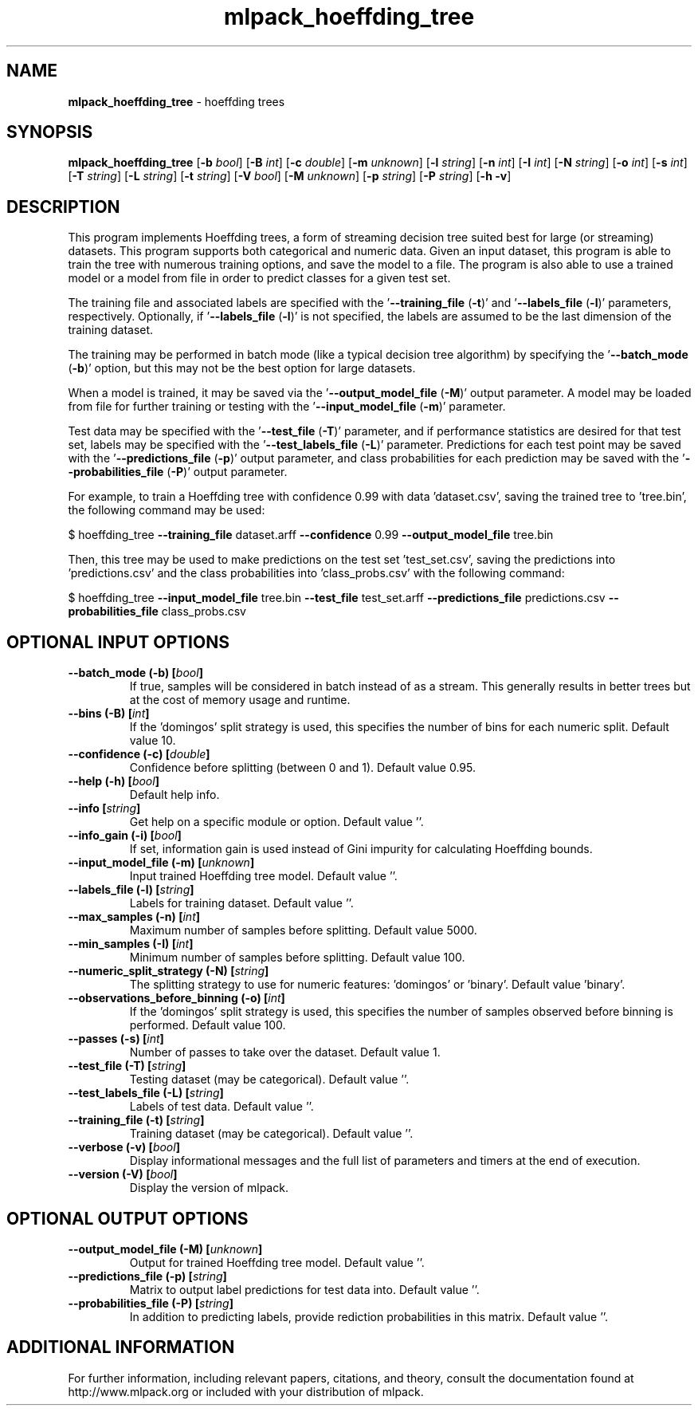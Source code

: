 .\" Text automatically generated by txt2man
.TH mlpack_hoeffding_tree 1 "10 May 2018" "mlpack-git-e21aabc1c" "User Commands"
.SH NAME
\fBmlpack_hoeffding_tree \fP- hoeffding trees
.SH SYNOPSIS
.nf
.fam C
 \fBmlpack_hoeffding_tree\fP [\fB-b\fP \fIbool\fP] [\fB-B\fP \fIint\fP] [\fB-c\fP \fIdouble\fP] [\fB-m\fP \fIunknown\fP] [\fB-l\fP \fIstring\fP] [\fB-n\fP \fIint\fP] [\fB-I\fP \fIint\fP] [\fB-N\fP \fIstring\fP] [\fB-o\fP \fIint\fP] [\fB-s\fP \fIint\fP] [\fB-T\fP \fIstring\fP] [\fB-L\fP \fIstring\fP] [\fB-t\fP \fIstring\fP] [\fB-V\fP \fIbool\fP] [\fB-M\fP \fIunknown\fP] [\fB-p\fP \fIstring\fP] [\fB-P\fP \fIstring\fP] [\fB-h\fP \fB-v\fP] 
.fam T
.fi
.fam T
.fi
.SH DESCRIPTION


This program implements Hoeffding trees, a form of streaming decision tree
suited best for large (or streaming) datasets. This program supports both
categorical and numeric data. Given an input dataset, this program is able to
train the tree with numerous training options, and save the model to a file. 
The program is also able to use a trained model or a model from file in order
to predict classes for a given test set.
.PP
The training file and associated labels are specified with the
\(cq\fB--training_file\fP (\fB-t\fP)' and '\fB--labels_file\fP (\fB-l\fP)' parameters, respectively.
Optionally, if '\fB--labels_file\fP (\fB-l\fP)' is not specified, the labels are assumed
to be the last dimension of the training dataset.
.PP
The training may be performed in batch mode (like a typical decision tree
algorithm) by specifying the '\fB--batch_mode\fP (\fB-b\fP)' option, but this may not be
the best option for large datasets.
.PP
When a model is trained, it may be saved via the '\fB--output_model_file\fP (\fB-M\fP)'
output parameter. A model may be loaded from file for further training or
testing with the '\fB--input_model_file\fP (\fB-m\fP)' parameter.
.PP
Test data may be specified with the '\fB--test_file\fP (\fB-T\fP)' parameter, and if
performance statistics are desired for that test set, labels may be specified
with the '\fB--test_labels_file\fP (\fB-L\fP)' parameter. Predictions for each test point
may be saved with the '\fB--predictions_file\fP (\fB-p\fP)' output parameter, and class
probabilities for each prediction may be saved with the '\fB--probabilities_file\fP
(\fB-P\fP)' output parameter.
.PP
For example, to train a Hoeffding tree with confidence 0.99 with data
\(cqdataset.csv', saving the trained tree to 'tree.bin', the following command
may be used:
.PP
$ hoeffding_tree \fB--training_file\fP dataset.arff \fB--confidence\fP 0.99
\fB--output_model_file\fP tree.bin
.PP
Then, this tree may be used to make predictions on the test set
\(cqtest_set.csv', saving the predictions into 'predictions.csv' and the class
probabilities into 'class_probs.csv' with the following command: 
.PP
$ hoeffding_tree \fB--input_model_file\fP tree.bin \fB--test_file\fP test_set.arff
\fB--predictions_file\fP predictions.csv \fB--probabilities_file\fP class_probs.csv
.RE
.PP

.SH OPTIONAL INPUT OPTIONS 

.TP
.B
\fB--batch_mode\fP (\fB-b\fP) [\fIbool\fP]
If true, samples will be considered in batch instead of as a stream. This generally results in better trees but at the cost of memory usage and runtime. 
.TP
.B
\fB--bins\fP (\fB-B\fP) [\fIint\fP]
If the 'domingos' split strategy is used, this specifies the number of bins for each numeric split. Default value 10. 
.TP
.B
\fB--confidence\fP (\fB-c\fP) [\fIdouble\fP]
Confidence before splitting (between 0 and 1).  Default value 0.95. 
.TP
.B
\fB--help\fP (\fB-h\fP) [\fIbool\fP]
Default help info. 
.TP
.B
\fB--info\fP [\fIstring\fP]
Get help on a specific module or option.  Default value ''. 
.TP
.B
\fB--info_gain\fP (\fB-i\fP) [\fIbool\fP]
If set, information gain is used instead of Gini impurity for calculating Hoeffding bounds. 
.TP
.B
\fB--input_model_file\fP (\fB-m\fP) [\fIunknown\fP]
Input trained Hoeffding tree model. Default value ''. 
.TP
.B
\fB--labels_file\fP (\fB-l\fP) [\fIstring\fP]
Labels for training dataset. Default value ''. 
.TP
.B
\fB--max_samples\fP (\fB-n\fP) [\fIint\fP]
Maximum number of samples before splitting.  Default value 5000. 
.TP
.B
\fB--min_samples\fP (\fB-I\fP) [\fIint\fP]
Minimum number of samples before splitting.  Default value 100. 
.TP
.B
\fB--numeric_split_strategy\fP (\fB-N\fP) [\fIstring\fP]
The splitting strategy to use for numeric features: 'domingos' or 'binary'. Default value 'binary'. 
.TP
.B
\fB--observations_before_binning\fP (\fB-o\fP) [\fIint\fP]
If the 'domingos' split strategy is used, this specifies the number of samples observed before binning is performed. Default value 100. 
.TP
.B
\fB--passes\fP (\fB-s\fP) [\fIint\fP]
Number of passes to take over the dataset.  Default value 1. 
.TP
.B
\fB--test_file\fP (\fB-T\fP) [\fIstring\fP]
Testing dataset (may be categorical). Default value ''. 
.TP
.B
\fB--test_labels_file\fP (\fB-L\fP) [\fIstring\fP]
Labels of test data. Default value ''. 
.TP
.B
\fB--training_file\fP (\fB-t\fP) [\fIstring\fP]
Training dataset (may be categorical). Default value ''. 
.TP
.B
\fB--verbose\fP (\fB-v\fP) [\fIbool\fP]
Display informational messages and the full list of parameters and timers at the end of execution. 
.TP
.B
\fB--version\fP (\fB-V\fP) [\fIbool\fP]
Display the version of mlpack.  
.SH OPTIONAL OUTPUT OPTIONS 

.TP
.B
\fB--output_model_file\fP (\fB-M\fP) [\fIunknown\fP]
Output for trained Hoeffding tree model.  Default value ''. 
.TP
.B
\fB--predictions_file\fP (\fB-p\fP) [\fIstring\fP]
Matrix to output label predictions for test data into. Default value ''. 
.TP
.B
\fB--probabilities_file\fP (\fB-P\fP) [\fIstring\fP]
In addition to predicting labels, provide rediction probabilities in this matrix. Default value ''.
.SH ADDITIONAL INFORMATION

For further information, including relevant papers, citations, and theory,
consult the documentation found at http://www.mlpack.org or included with your
distribution of mlpack.
